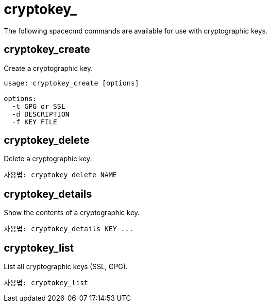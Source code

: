 [[ref-spacecmd-cryptokey]]
= cryptokey_

The following spacecmd commands are available for use with cryptographic keys.



== cryptokey_create

Create a cryptographic key.

[source]
--
usage: cryptokey_create [options]

options:
  -t GPG or SSL
  -d DESCRIPTION
  -f KEY_FILE
--



== cryptokey_delete

Delete a cryptographic key.

[source]
--
사용법: cryptokey_delete NAME
--



== cryptokey_details

Show the contents of a cryptographic key.
[source]
--
사용법: cryptokey_details KEY ...
--



== cryptokey_list

List all cryptographic keys (SSL, GPG).

[source]
--
사용법: cryptokey_list
--
